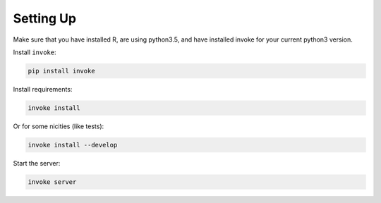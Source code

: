 Setting Up
==========

Make sure that you have installed R, are using python3.5, and have installed invoke for your current python3 version.

Install ``invoke``:

.. code-block:: bash

    pip install invoke

Install requirements:

.. code-block:: bash

    invoke install

Or for some nicities (like tests):

.. code-block:: bash

    invoke install --develop

Start the server:

.. note

    The server is extremely tenacious thanks to stevedore and tornado
    Syntax errors in the :mod:`mfr.providers` will not crash the server
    In debug mode the server will automatically reload

.. code-block:: bash

    invoke server
